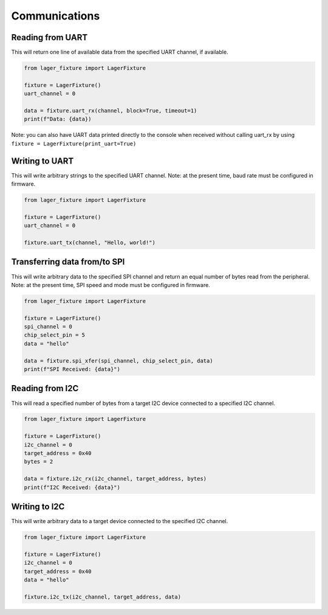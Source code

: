 Communications
==============

Reading from UART
-----------------

This will return one line of available data from the specified UART channel, if available.

.. code-block:: python
	
  from lager_fixture import LagerFixture

  fixture = LagerFixture()
  uart_channel = 0

  data = fixture.uart_rx(channel, block=True, timeout=1)
  print(f"Data: {data})

Note: you can also have UART data printed directly to the console when received without calling uart_rx by using ``fixture = LagerFixture(print_uart=True)``


Writing to UART
---------------

This will write arbitrary strings to the specified UART channel. Note: at the present time, baud rate must be configured in firmware.

.. code-block:: python

  from lager_fixture import LagerFixture

  fixture = LagerFixture()
  uart_channel = 0

  fixture.uart_tx(channel, "Hello, world!")


Transferring data from/to SPI
-----------------------------

This will write arbitrary data to the specified SPI channel and return an equal number of bytes read from the peripheral. Note: at the present time, SPI speed and mode must be configured in firmware.

.. code-block:: python

  from lager_fixture import LagerFixture

  fixture = LagerFixture()
  spi_channel = 0
  chip_select_pin = 5
  data = "hello"

  data = fixture.spi_xfer(spi_channel, chip_select_pin, data)
  print(f"SPI Received: {data}")


Reading from I2C
----------------

This will read a specified number of bytes from a target I2C device connected to a specified I2C channel.

.. code-block:: python

  from lager_fixture import LagerFixture

  fixture = LagerFixture()
  i2c_channel = 0
  target_address = 0x40
  bytes = 2

  data = fixture.i2c_rx(i2c_channel, target_address, bytes)
  print(f"I2C Received: {data}")

Writing to I2C
--------------

This will write arbitrary data to a target device connected to the specified I2C channel.

.. code-block:: python

  from lager_fixture import LagerFixture

  fixture = LagerFixture()
  i2c_channel = 0
  target_address = 0x40
  data = "hello"

  fixture.i2c_tx(i2c_channel, target_address, data)